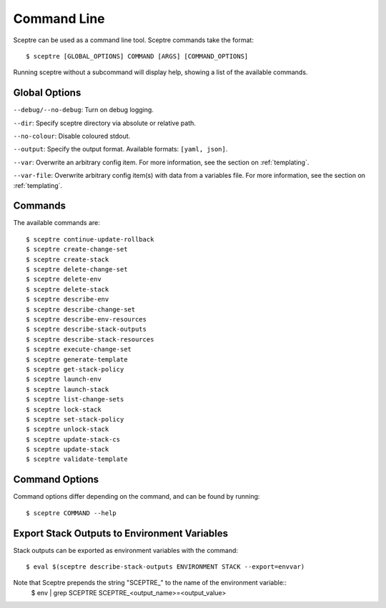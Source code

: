 .. highlight:: shell

============
Command Line
============

Sceptre can be used as a command line tool. Sceptre commands take the format::

  $ sceptre [GLOBAL_OPTIONS] COMMAND [ARGS] [COMMAND_OPTIONS]

Running sceptre without a subcommand will display help, showing a list of the available commands.

Global Options
--------------

``--debug/--no-debug``: Turn on debug logging.

``--dir``: Specify sceptre directory via absolute or relative path.

``--no-colour``: Disable coloured stdout.

``--output``: Specify the output format. Available formats: ``[yaml, json]``.

``--var``: Overwrite an arbitrary config item. For more information, see the section on :ref:`templating`.

``--var-file``: Overwrite arbitrary config item(s) with data from a variables file. For more information, see the section on :ref:`templating`.


Commands
--------

The available commands are::

  $ sceptre continue-update-rollback
  $ sceptre create-change-set
  $ sceptre create-stack
  $ sceptre delete-change-set
  $ sceptre delete-env
  $ sceptre delete-stack
  $ sceptre describe-env
  $ sceptre describe-change-set
  $ sceptre describe-env-resources
  $ sceptre describe-stack-outputs
  $ sceptre describe-stack-resources
  $ sceptre execute-change-set
  $ sceptre generate-template
  $ sceptre get-stack-policy
  $ sceptre launch-env
  $ sceptre launch-stack
  $ sceptre list-change-sets
  $ sceptre lock-stack
  $ sceptre set-stack-policy
  $ sceptre unlock-stack
  $ sceptre update-stack-cs
  $ sceptre update-stack
  $ sceptre validate-template


Command Options
---------------

Command options differ depending on the command, and can be found by running::

  $ sceptre COMMAND --help


Export Stack Outputs to Environment Variables
---------------------------------------------

Stack outputs can be exported as environment variables with the command::

  $ eval $(sceptre describe-stack-outputs ENVIRONMENT STACK --export=envvar)

Note that Sceptre prepends the string "SCEPTRE_" to the name of the environment variable::
  $ env | grep SCEPTRE
  SCEPTRE_<output_name>=<output_value>
